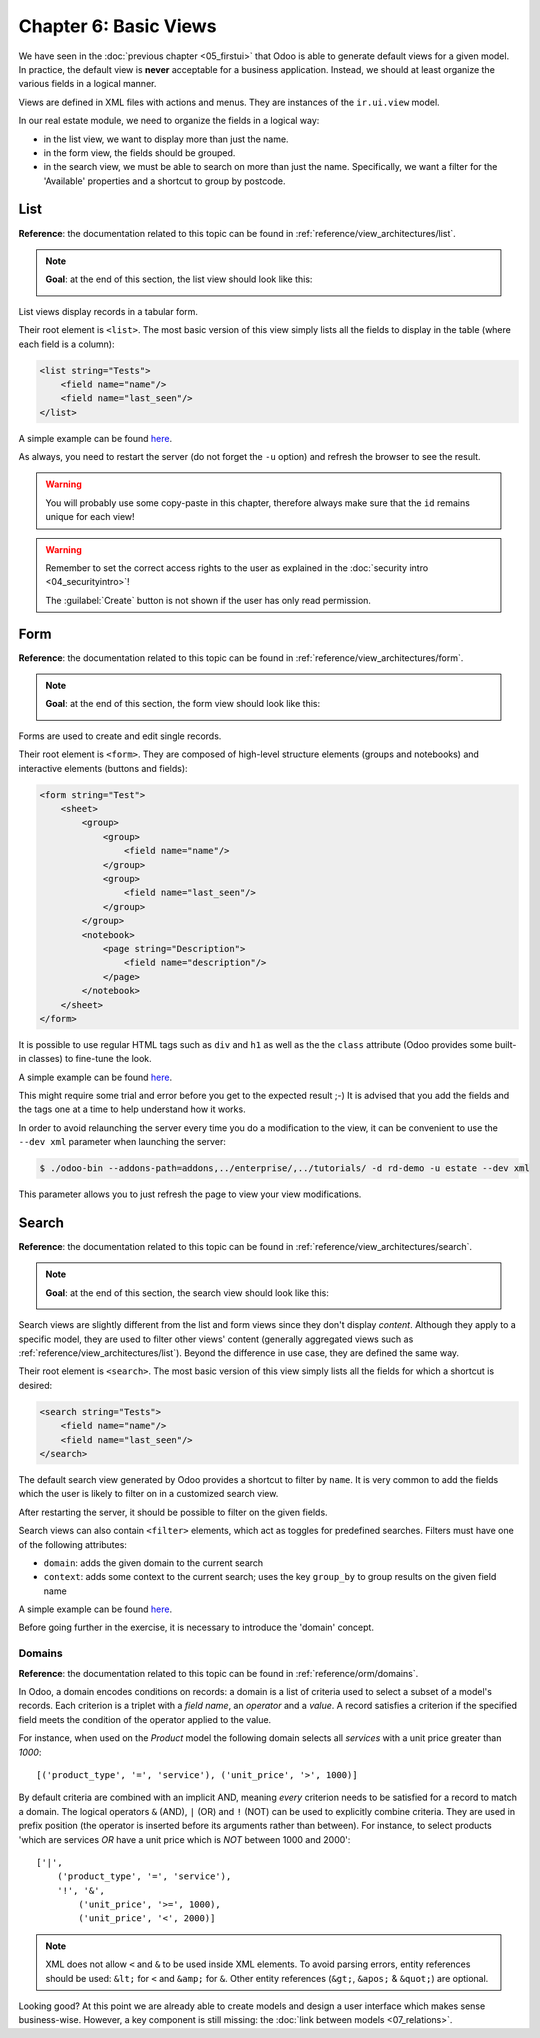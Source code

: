 ======================
Chapter 6: Basic Views
======================

We have seen in the :doc:`previous chapter <05_firstui>` that Odoo is able
to generate default views for a given model. In practice, the default view is **never** acceptable
for a business application. Instead, we should at least organize the various fields in a logical
manner.

Views are defined in XML files with actions and menus. They are instances of the
``ir.ui.view`` model.

In our real estate module, we need to organize the fields in a logical way:

- in the list view, we want to display more than just the name.
- in the form view, the fields should be grouped.
- in the search view, we must be able to search on more than just the name. Specifically, we want a
  filter for the 'Available' properties and a shortcut to group by postcode.

List
====

**Reference**: the documentation related to this topic can be found in
:ref:`reference/view_architectures/list`.

.. note::

    **Goal**: at the end of this section, the list view should look like this:

    .. image:: 06_basicviews/list.png
      :align: center
      :alt: List view

List views display records in a tabular form.

Their root element is ``<list>``. The most basic version of this view simply
lists all the fields to display in the table (where each field is a column):

.. code-block:: xml

    <list string="Tests">
        <field name="name"/>
        <field name="last_seen"/>
    </list>

A simple example can be found
`here <https://github.com/odoo/odoo/blob/18.0/addons/crm/views/crm_lost_reason_views.xml#L45-L53>`__.

.. exercise:: Add a custom list view.

    Define a list view for the ``estate.property`` model in the appropriate XML file. Check the
    **Goal** of this section for the fields to display.

    Tips:

    - do not add the ``editable="bottom"`` attribute that you can find in the example above. We'll
      come back to it later.
    - some field labels may need to be adapted to match the reference.


As always, you need to restart the server (do not forget the ``-u`` option) and refresh the browser
to see the result.

.. warning::

    You will probably use some copy-paste in this chapter, therefore always make sure that the ``id``
    remains unique for each view!


.. warning::
   Remember to set the correct access rights to the user as explained in the :doc:`security intro <04_securityintro>`!

   The :guilabel:`Create` button is not shown if the user has only read permission.

Form
====

**Reference**: the documentation related to this topic can be found in
:ref:`reference/view_architectures/form`.

.. note::

    **Goal**: at the end of this section, the form view should look like this:

    .. image:: 06_basicviews/form.png
      :align: center
      :alt: Form view

Forms are used to create and edit single records.

Their root element is ``<form>``. They are composed of high-level structure
elements (groups and notebooks) and interactive elements (buttons and fields):

.. code-block:: xml

    <form string="Test">
        <sheet>
            <group>
                <group>
                    <field name="name"/>
                </group>
                <group>
                    <field name="last_seen"/>
                </group>
            </group>
            <notebook>
                <page string="Description">
                    <field name="description"/>
                </page>
            </notebook>
        </sheet>
    </form>

It is possible to use regular HTML tags such as ``div`` and ``h1`` as well as the the ``class`` attribute
(Odoo provides some built-in classes) to fine-tune the look.

A simple example can be found
`here <https://github.com/odoo/odoo/blob/6da14a3aadeb3efc40f145f6c11fc33314b2f15e/addons/crm/views/crm_lost_reason_views.xml#L16-L44>`__.

.. exercise:: Add a custom form view.

    Define a form view for the ``estate.property`` model in the appropriate XML file. Check the
    **Goal** of this section for the expected final design of the page.

This might require some trial and error before you get to the expected result ;-) It is advised
that you add the fields and the tags one at a time to help understand how it works.

In order to avoid relaunching the server every time you do a modification to the view, it can
be convenient to use the ``--dev xml`` parameter when launching the server:

.. code-block:: console

    $ ./odoo-bin --addons-path=addons,../enterprise/,../tutorials/ -d rd-demo -u estate --dev xml

This parameter allows you to just refresh the page to view your view modifications.

Search
======

**Reference**: the documentation related to this topic can be found in
:ref:`reference/view_architectures/search`.

.. note::

    **Goal**: at the end of this section, the search view should look like this:

    .. image:: 06_basicviews/search_01.png
      :align: center
      :alt: Search fields

    .. image:: 06_basicviews/search_02.png
      :align: center
      :alt: Filter

    .. image:: 06_basicviews/search_03.png
      :align: center
      :alt: Group By

Search views are slightly different from the list and form views since they don't display
*content*. Although they apply to a specific model, they are used to filter
other views' content (generally aggregated views such as
:ref:`reference/view_architectures/list`). Beyond the difference in use case, they are
defined the same way.

Their root element is ``<search>``. The most basic version of this view simply
lists all the fields for which a shortcut is desired:

.. code-block:: xml

    <search string="Tests">
        <field name="name"/>
        <field name="last_seen"/>
    </search>

The default search view generated by Odoo provides a shortcut to filter by ``name``. It is very
common to add the fields which the user is likely to filter on in a customized search view.

.. exercise:: Add a custom search view.

    Define a search view for the ``estate.property`` model in the appropriate XML file. Check the
    first image of this section's **Goal** for the list of fields.

After restarting the server, it should be possible to filter on the given fields.

Search views can also contain ``<filter>`` elements, which act as toggles for
predefined searches. Filters must have one of the following attributes:

- ``domain``: adds the given domain to the current search
- ``context``: adds some context to the current search; uses the key ``group_by`` to group
  results on the given field name

A simple example can be found
`here <https://github.com/odoo/odoo/blob/715a24333bf000d5d98b9ede5155d3af32de067c/addons/delivery/views/delivery_view.xml#L30-L44>`__.

Before going further in the exercise, it is necessary to introduce the 'domain' concept.

Domains
-------

**Reference**: the documentation related to this topic can be found in
:ref:`reference/orm/domains`.

In Odoo, a domain encodes conditions on
records: a domain is a list of criteria used to select a subset of a model's
records. Each criterion is a triplet with a *field name*, an *operator* and a *value*.
A record satisfies a criterion if the specified field meets the condition of the operator applied to the value.

For instance, when used on the *Product* model the following domain selects
all *services* with a unit price greater than *1000*::

    [('product_type', '=', 'service'), ('unit_price', '>', 1000)]

By default criteria are combined with an implicit AND, meaning *every* criterion
needs to be satisfied for a record to match a domain. The logical operators
``&`` (AND), ``|`` (OR) and ``!`` (NOT) can be used to explicitly combine
criteria. They are used in prefix position (the operator is inserted before
its arguments rather than between). For instance, to select products 'which are
services *OR* have a unit price which is *NOT* between 1000 and 2000'::

    ['|',
        ('product_type', '=', 'service'),
        '!', '&',
            ('unit_price', '>=', 1000),
            ('unit_price', '<', 2000)]

.. note:: XML does not allow ``<`` and ``&`` to be used inside XML
    elements. To avoid parsing errors, entity references should be used:
    ``&lt;`` for ``<`` and ``&amp;`` for ``&``. Other entity references
    (``&gt;``, ``&apos;`` & ``&quot;``) are optional.

    .. example::
        .. code-block:: xml

            <filter name="negative" domain="[('test_val', '&lt;', 0)]"/>

.. exercise:: Add filter and Group By.

    The following should be added to the previously created search view:

    - a filter which displays available properties, i.e. the state should be 'New' or
      'Offer Received'.
    - the ability to group results by postcode.

Looking good? At this point we are already able to create models and design a user interface which
makes sense business-wise. However, a key component is still missing: the
:doc:`link between models <07_relations>`.
